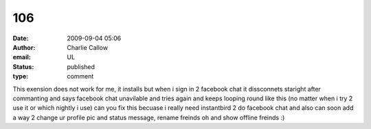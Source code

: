 106
###
:date: 2009-09-04 05:06
:author: Charlie Callow
:email: UL
:status: published
:type: comment

This exension does not work for me, it installs but when i sign in 2 facebook chat it dissconnets staright after commanting and says facebook chat unavilable and tries again and keeps looping round like this (no matter when i try 2 use it or which nightly i use) can you fix this becuase i really need instantbird 2 do facebook chat and also can soon add a way 2 change ur profile pic and status message, rename freinds oh and show offline freinds :)
